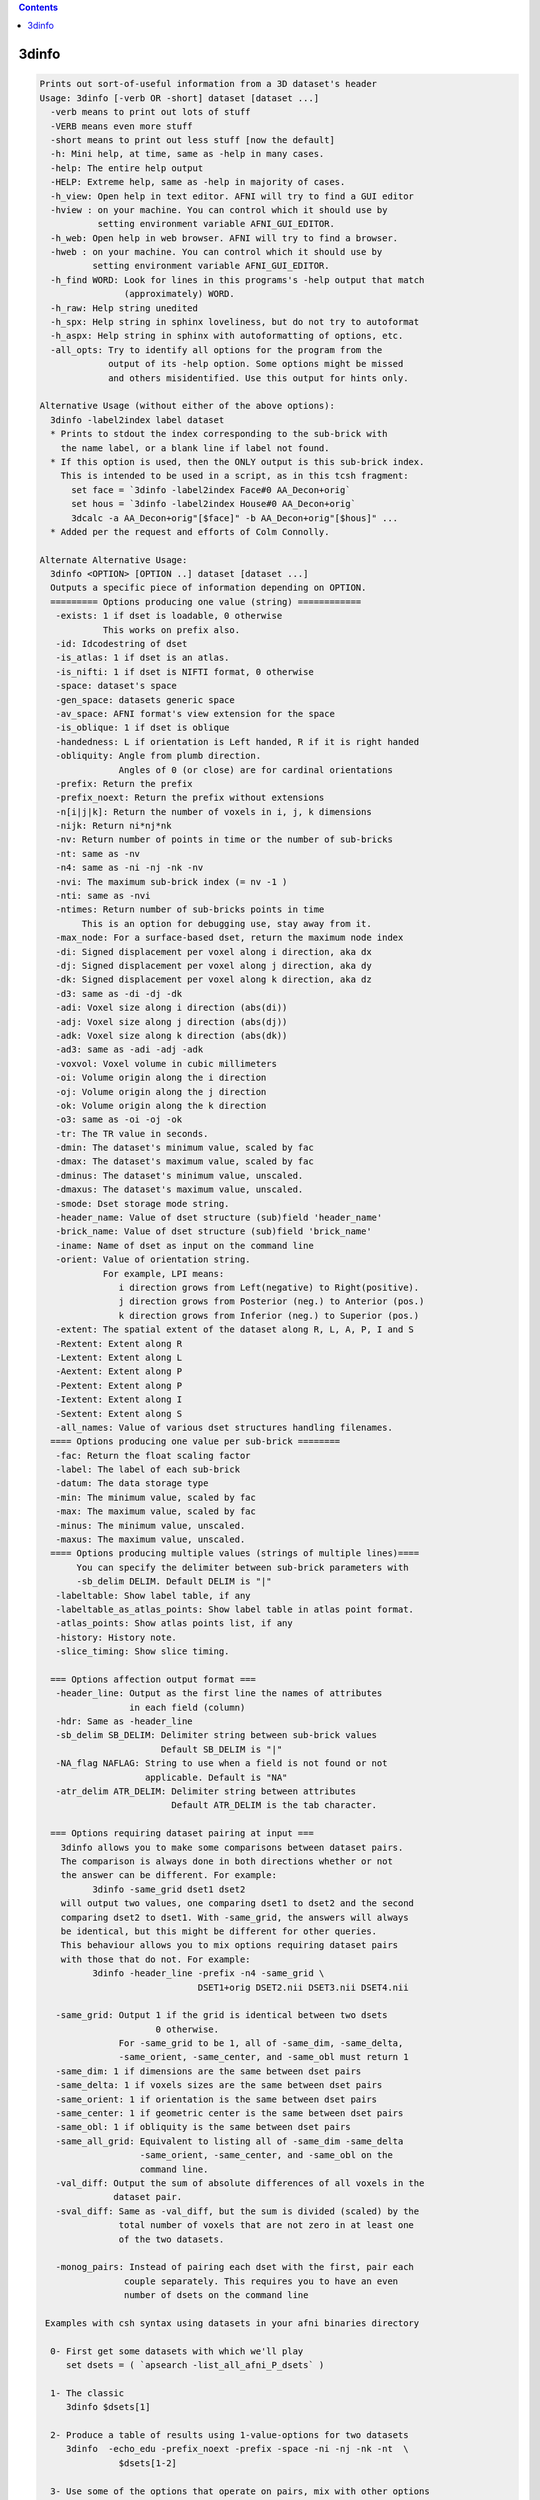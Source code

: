 .. contents:: 
    :depth: 4 

******
3dinfo
******

.. code-block:: none

    
    Prints out sort-of-useful information from a 3D dataset's header
    Usage: 3dinfo [-verb OR -short] dataset [dataset ...]
      -verb means to print out lots of stuff
      -VERB means even more stuff
      -short means to print out less stuff [now the default]
      -h: Mini help, at time, same as -help in many cases.
      -help: The entire help output
      -HELP: Extreme help, same as -help in majority of cases.
      -h_view: Open help in text editor. AFNI will try to find a GUI editor
      -hview : on your machine. You can control which it should use by
               setting environment variable AFNI_GUI_EDITOR.
      -h_web: Open help in web browser. AFNI will try to find a browser.
      -hweb : on your machine. You can control which it should use by
              setting environment variable AFNI_GUI_EDITOR. 
      -h_find WORD: Look for lines in this programs's -help output that match
                    (approximately) WORD.
      -h_raw: Help string unedited
      -h_spx: Help string in sphinx loveliness, but do not try to autoformat
      -h_aspx: Help string in sphinx with autoformatting of options, etc.
      -all_opts: Try to identify all options for the program from the
                 output of its -help option. Some options might be missed
                 and others misidentified. Use this output for hints only.
      
    Alternative Usage (without either of the above options):
      3dinfo -label2index label dataset
      * Prints to stdout the index corresponding to the sub-brick with
        the name label, or a blank line if label not found.
      * If this option is used, then the ONLY output is this sub-brick index.
        This is intended to be used in a script, as in this tcsh fragment:
          set face = `3dinfo -label2index Face#0 AA_Decon+orig`
          set hous = `3dinfo -label2index House#0 AA_Decon+orig`
          3dcalc -a AA_Decon+orig"[$face]" -b AA_Decon+orig"[$hous]" ...
      * Added per the request and efforts of Colm Connolly.
    
    Alternate Alternative Usage:
      3dinfo <OPTION> [OPTION ..] dataset [dataset ...]
      Outputs a specific piece of information depending on OPTION.
      ========= Options producing one value (string) ============
       -exists: 1 if dset is loadable, 0 otherwise
                This works on prefix also.
       -id: Idcodestring of dset
       -is_atlas: 1 if dset is an atlas.
       -is_nifti: 1 if dset is NIFTI format, 0 otherwise
       -space: dataset's space
       -gen_space: datasets generic space
       -av_space: AFNI format's view extension for the space
       -is_oblique: 1 if dset is oblique
       -handedness: L if orientation is Left handed, R if it is right handed
       -obliquity: Angle from plumb direction.
                   Angles of 0 (or close) are for cardinal orientations
       -prefix: Return the prefix
       -prefix_noext: Return the prefix without extensions
       -n[i|j|k]: Return the number of voxels in i, j, k dimensions
       -nijk: Return ni*nj*nk
       -nv: Return number of points in time or the number of sub-bricks
       -nt: same as -nv
       -n4: same as -ni -nj -nk -nv
       -nvi: The maximum sub-brick index (= nv -1 )
       -nti: same as -nvi
       -ntimes: Return number of sub-bricks points in time
            This is an option for debugging use, stay away from it.
       -max_node: For a surface-based dset, return the maximum node index
       -di: Signed displacement per voxel along i direction, aka dx
       -dj: Signed displacement per voxel along j direction, aka dy
       -dk: Signed displacement per voxel along k direction, aka dz
       -d3: same as -di -dj -dk
       -adi: Voxel size along i direction (abs(di))
       -adj: Voxel size along j direction (abs(dj))
       -adk: Voxel size along k direction (abs(dk))
       -ad3: same as -adi -adj -adk
       -voxvol: Voxel volume in cubic millimeters
       -oi: Volume origin along the i direction
       -oj: Volume origin along the j direction
       -ok: Volume origin along the k direction
       -o3: same as -oi -oj -ok
       -tr: The TR value in seconds.
       -dmin: The dataset's minimum value, scaled by fac
       -dmax: The dataset's maximum value, scaled by fac
       -dminus: The dataset's minimum value, unscaled.
       -dmaxus: The dataset's maximum value, unscaled.
       -smode: Dset storage mode string.
       -header_name: Value of dset structure (sub)field 'header_name'
       -brick_name: Value of dset structure (sub)field 'brick_name'
       -iname: Name of dset as input on the command line
       -orient: Value of orientation string.
                For example, LPI means:
                   i direction grows from Left(negative) to Right(positive).
                   j direction grows from Posterior (neg.) to Anterior (pos.)
                   k direction grows from Inferior (neg.) to Superior (pos.)
       -extent: The spatial extent of the dataset along R, L, A, P, I and S
       -Rextent: Extent along R
       -Lextent: Extent along L
       -Aextent: Extent along P
       -Pextent: Extent along P
       -Iextent: Extent along I
       -Sextent: Extent along S
       -all_names: Value of various dset structures handling filenames.
      ==== Options producing one value per sub-brick ========
       -fac: Return the float scaling factor
       -label: The label of each sub-brick
       -datum: The data storage type
       -min: The minimum value, scaled by fac
       -max: The maximum value, scaled by fac
       -minus: The minimum value, unscaled.
       -maxus: The maximum value, unscaled.
      ==== Options producing multiple values (strings of multiple lines)====
           You can specify the delimiter between sub-brick parameters with
           -sb_delim DELIM. Default DELIM is "|"
       -labeltable: Show label table, if any
       -labeltable_as_atlas_points: Show label table in atlas point format.
       -atlas_points: Show atlas points list, if any
       -history: History note. 
       -slice_timing: Show slice timing. 
    
      === Options affection output format ===
       -header_line: Output as the first line the names of attributes
                     in each field (column)
       -hdr: Same as -header_line
       -sb_delim SB_DELIM: Delimiter string between sub-brick values
                           Default SB_DELIM is "|"
       -NA_flag NAFLAG: String to use when a field is not found or not
                        applicable. Default is "NA"
       -atr_delim ATR_DELIM: Delimiter string between attributes
                             Default ATR_DELIM is the tab character.
    
      === Options requiring dataset pairing at input ===
        3dinfo allows you to make some comparisons between dataset pairs.
        The comparison is always done in both directions whether or not
        the answer can be different. For example:
              3dinfo -same_grid dset1 dset2 
        will output two values, one comparing dset1 to dset2 and the second
        comparing dset2 to dset1. With -same_grid, the answers will always
        be identical, but this might be different for other queries.
        This behaviour allows you to mix options requiring dataset pairs
        with those that do not. For example:
              3dinfo -header_line -prefix -n4 -same_grid \
                                  DSET1+orig DSET2.nii DSET3.nii DSET4.nii
    
       -same_grid: Output 1 if the grid is identical between two dsets
                          0 otherwise. 
                   For -same_grid to be 1, all of -same_dim, -same_delta,
                   -same_orient, -same_center, and -same_obl must return 1
       -same_dim: 1 if dimensions are the same between dset pairs
       -same_delta: 1 if voxels sizes are the same between dset pairs
       -same_orient: 1 if orientation is the same between dset pairs
       -same_center: 1 if geometric center is the same between dset pairs
       -same_obl: 1 if obliquity is the same between dset pairs
       -same_all_grid: Equivalent to listing all of -same_dim -same_delta
                       -same_orient, -same_center, and -same_obl on the 
                       command line.
       -val_diff: Output the sum of absolute differences of all voxels in the
                  dataset pair.
       -sval_diff: Same as -val_diff, but the sum is divided (scaled) by the 
                   total number of voxels that are not zero in at least one
                   of the two datasets.
    
       -monog_pairs: Instead of pairing each dset with the first, pair each
                    couple separately. This requires you to have an even
                    number of dsets on the command line
    
     Examples with csh syntax using datasets in your afni binaries directory
    
      0- First get some datasets with which we'll play
         set dsets = ( `apsearch -list_all_afni_P_dsets` )
    
      1- The classic
         3dinfo $dsets[1]
    
      2- Produce a table of results using 1-value-options for two datasets
         3dinfo  -echo_edu -prefix_noext -prefix -space -ni -nj -nk -nt  \
                   $dsets[1-2]
    
      3- Use some of the options that operate on pairs, mix with other options
         3dinfo -echo_edu -header_line -prefix -n4 -same_grid $dsets[1-4]
    
    
    
    ++ Compile date = Nov  9 2017 {AFNI_17.3.03:macosx_10.7_local}
